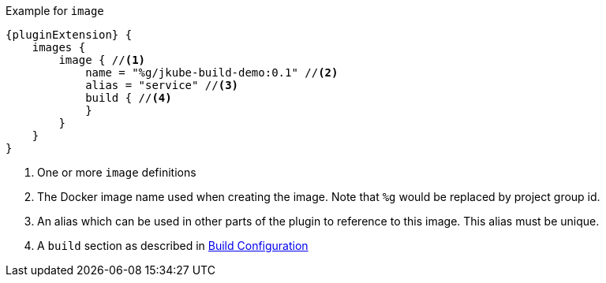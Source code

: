 .Example for `image`
[source,groovy,indent=0,subs="verbatim,quotes,attributes"]
----
{pluginExtension} {
    images {
        image { //<1>
            name = "%g/jkube-build-demo:0.1" //<2>
            alias = "service" //<3>
            build { //<4>
            }
        }
    }
}
----
<1> One or more `image` definitions
<2> The Docker image name used when creating the image. Note that `%g` would be replaced by project group id.
<3> An alias which can be used in other parts of the plugin to reference to this image. This alias must be unique.
<4> A `build` section as described in <<build-configuration, Build Configuration>>

